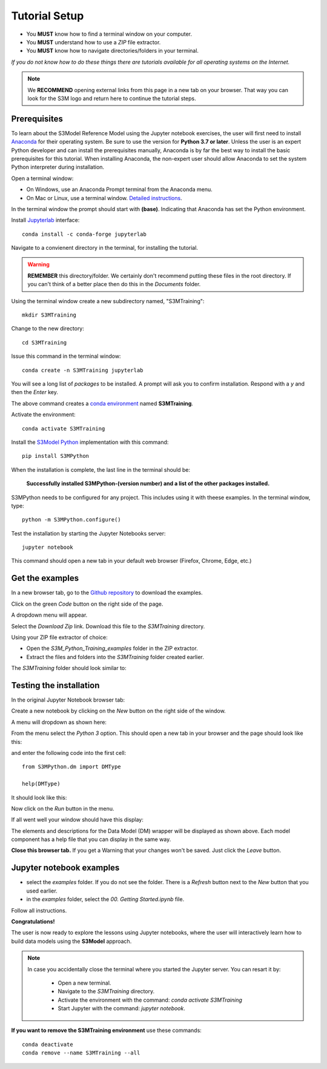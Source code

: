 .. _setup:

==============
Tutorial Setup
==============

* You **MUST** know how to find a terminal window on your computer.
* You **MUST** understand how to use a *ZIP* file extractor.
* You **MUST** know how to navigate directories/folders in your terminal.

*If you do not know how to do these things there are tutorials available for all operating systems on the Internet.*

.. note::

    We **RECOMMEND** opening external links from this page in a new tab on your browser. That way you can look for the S3M logo and return here to continue the tutorial steps.

Prerequisites
-------------

To learn about the S3Model Reference Model using the Jupyter notebook exercises, the user will first need to install `Anaconda <https://www.anaconda.com/products/individual>`_ for their operating system. Be sure to use the version for **Python 3.7 or later**. Unless the user is an expert Python developer and can install the prerequisites manually, Anaconda is by far the best way to install the basic prerequisites for this tutorial. When installing Anaconda, the non-expert user should allow Anaconda to set the system Python interpreter during installation. 

Open a terminal window: 

* On Windows, use an Anaconda Prompt terminal from the Anaconda menu. 
* On Mac or Linux, use a terminal window. `Detailed instructions <https://docs.anaconda.com/anaconda/user-guide/getting-started/#open-navigator>`_. 

In the terminal window the prompt should start with **(base)**. Indicating that Anaconda has set the  Python environment.

Install `Jupyterlab <https://jupyterlab.readthedocs.io/en/stable/getting_started/overview.html>`_  interface::

    conda install -c conda-forge jupyterlab

Navigate to a convienent directory in the terminal, for installing the tutorial.

.. warning::

    **REMEMBER** this directory/folder. We certainly don't recommend putting these files in the root directory. If you can't think of a better place then do this in the *Documents* folder. 

Using the terminal window create a new subdirectory named, "S3MTraining"::

    mkdir S3MTraining

Change to the new directory::

    cd S3MTraining

Issue this command in the terminal window::

    conda create -n S3MTraining jupyterlab


You will see a long list of *packages* to  be installed. A prompt will ask you to confirm installation. Respond with a *y* and then the *Enter* key.

The above command creates a `conda environment <https://docs.conda.io/projects/conda/en/latest/user-guide/concepts/environments.html>`_ named **S3MTraining**. 

Activate the environment::

    conda activate S3MTraining   


Install the `S3Model Python <https://pypi.org/manage/project/S3MPython/releases/>`_ implementation with this command::

    pip install S3MPython

When the installation is complete, the last line in the terminal should be:

    **Successfully installed S3MPython-(version number) and a list of the other packages installed.**

S3MPython needs to be configured for any project. This includes using it with theese examples.
In the terminal window, type::

    python -m S3MPython.configure()

    
Test the installation by starting the Jupyter Notebooks server::

 jupyter notebook

This command should open a new tab in your default web browser (Firefox, Chrome, Edge, etc.)

Get the examples
----------------

In a new browser tab, go to the `Github repository <https://github.com/twcook/S3M_Python_Training_examples>`_ to download the examples.

Click on the green *Code* button on the right side of the page.

.. image:: _static/green_code.png

A dropdown menu will appear.

.. image:: _static/download_zip.png

Select the *Download Zip* link. Download this file to the *S3MTraining* directory.

Using your ZIP file extractor of choice:

* Open the *S3M_Python_Training_examples* folder in the ZIP extractor.
* Extract the files and folders into the *S3MTraining* folder created earlier.

The *S3MTraining* folder should look similar to:

.. image:: _static/extracted.png


Testing the installation
------------------------

In the original Jupyter Notebook browser tab: 

.. image:: _static/Jupyter_home.png

Create a new notebook by clicking on the *New* button on the right side of the window. 

A menu will dropdown as shown here:

.. image:: _static/Jupyter_New_Notebook.png

From the menu select the *Python 3* option. This should open a new tab in your browser and the page should look like this:

.. image:: _static/Jupyter_New_Tab.png

and enter the following code into the first cell::

 from S3MPython.dm import DMType

 help(DMType)

It should look like this:

.. image:: _static/First_Cell.png

Now click on the *Run* button in the menu.

If all went well your window should have this display:

.. image:: _static/After_Run.png

The elements and descriptions for the Data Model (DM) wrapper will be displayed as shown above. Each model component has a help file that you can display in the same way. 

**Close this browser tab.** If you get a Warning that your changes won't be saved. Just click the *Leave* button.


Jupyter notebook examples
-------------------------


* select the *examples* folder. If you do not see the folder. There is a *Refresh* button next to the *New* button that you used earlier.

* in the *examples* folder, select the *00. Getting Started.ipynb* file. 

.. image:: _static/tutorial_start.png

Follow all instructions. 


**Congratulations!**

The user is now ready to explore the lessons using Jupyter notebooks, where the user will interactively learn how to build data models using the **S3Model** approach.

.. note::

    In case you accidentally close the terminal where you started the Jupyter server. You can resart it by:
    
     * Open a new terminal.
     * Navigate to the *S3MTraining* directory. 
     * Activate the environment with the command: *conda activate S3MTraining*
     * Start Jupyter with the command: *jupyter notebook*.

**If you want to remove the S3MTraining environment** use these commands::
    
    conda deactivate
    conda remove --name S3MTraining --all
